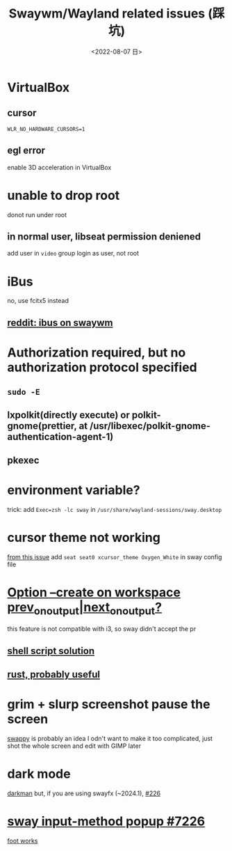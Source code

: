 #+TITLE: Swaywm/Wayland related issues (踩坑)
#+DESCRIPTION: 返璞归真
#+DATE: <2022-08-07 日>
#+OPTIONS: toc:nil

* VirtualBox
** cursor
=WLR_NO_HARDWARE_CURSORS=1=
** egl error
enable 3D acceleration in VirtualBox
* unable to drop root
donot run under root
** in normal user, libseat permission deniened
add user in =video= group
login as user, not root

* iBus
no, use fcitx5 instead
** [[https://www.reddit.com/r/swaywm/comments/djkj5m/ibus_on_swaywm/][reddit: ibus on swaywm]]

* Authorization required, but no authorization protocol specified
** =sudo -E=
** lxpolkit(directly execute) or polkit-gnome(prettier, at /usr/libexec/polkit-gnome-authentication-agent-1)
** pkexec
:PROPERTIES:
:CUSTOM_ID: pkexec
:END:

* environment variable?
trick: add =Exec=zsh -lc sway= in =/usr/share/wayland-sessions/sway.desktop=
* cursor theme not working
[[https://github.com/swaywm/sway/issues/6931][from this issue]]
add =seat seat0 xcursor_theme Oxygen_White= in sway config file
* [[https://www.reddit.com/r/swaywm/comments/scz5k6/option_create_on_workspace_prev_on_outputnext_on/][Option --create on workspace prev_on_output|next_on_output?]]
this feature is not compatible with i3, so sway didn't accept the pr
** [[https://www.reddit.com/r/swaywm/comments/mmfwnu/sway_command_workspace_next/][shell script solution]]
** [[https://github.com/oati/sway-workspace-manager][rust, probably useful]]
* grim + slurp screenshot pause the screen
[[https://github.com/jtheoof/swappy][swappy]] is probably an idea
I odn't want to make it too complicated,
just shot the whole screen and edit with GIMP later
* dark mode
[[https://gitlab.com/WhyNotHugo/darkman][darkman]]
but, if you are using swayfx (~2024.1), [[https://github.com/WillPower3309/swayfx/issues/226#issuecomment-1879642217][#226]]
* [[https://github.com/swaywm/sway/pull/7226][sway input-method popup #7226]]
[[https://github.com/swaywm/sway/pull/7226#issuecomment-1294741956][foot works]]

